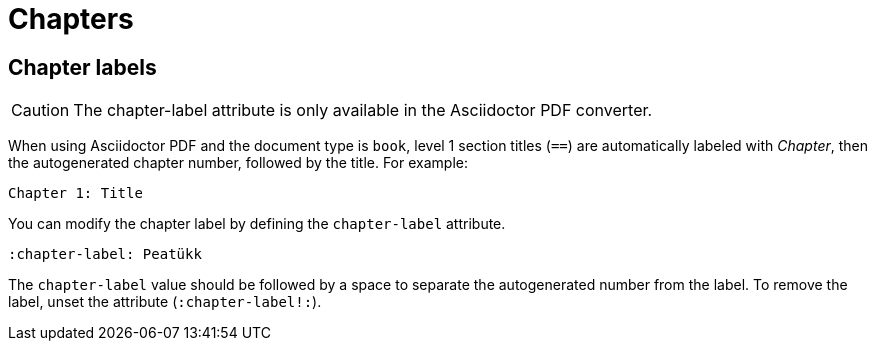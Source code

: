 = Chapters

[#chapter-label]
== Chapter labels

CAUTION: The chapter-label attribute is only available in the Asciidoctor PDF converter.

When using Asciidoctor PDF and the document type is `book`, level 1 section titles (`==`) are automatically labeled with _Chapter_, then the autogenerated chapter number, followed by the title.
For example:

 Chapter 1: Title

You can modify the chapter label by defining the `chapter-label` attribute.

[source]
----
:chapter-label: Peatükk
----

The `chapter-label` value should be followed by a space to separate the autogenerated number from the label.
To remove the label, unset the attribute (`:chapter-label!:`).
